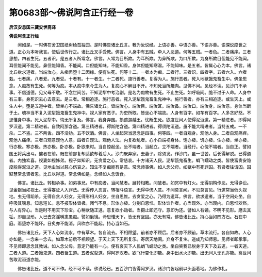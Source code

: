 第0683部～佛说阿含正行经一卷
================================

**后汉安息国三藏安世高译**

**佛说阿含正行经**


　　闻如是。一时佛在舍卫国祇树给孤独园。是时佛告诸比丘言。我为汝说经。上语亦善。中语亦善。下语亦善。语深说度世之道。正心为本听我言。使后世传行之。诸比丘叉手受教。佛言。人身中有五贼。牵人入恶道。何等五贼。一者色。二者痛痒。三者思想。四者生死。五者识。是五者人所常念。佛言。人常为目所欺。为耳所欺。为鼻所欺。为口所欺。为身所欺目但能见不能闻。耳但能闻不能见。鼻但能知香。不能闻。口但能知味。不能知香。身体但能知寒温。不能知味。是五者。皆属心心为本。佛言。诸比丘欲求道者。当端汝心。从痴但堕十二因缘。便有生死。何等十二。一者本为痴。二者行。三者识。四者字。五者六入。六者栽。七者痛。八者爱。九者受。十者有。十一者生。十二者死。施行善者。复得为人。施行恶者。死入地狱饿鬼畜生中。佛坐思念。人痴故有生死。何等为痴。本从痴中来今生为人。复痴心不解目不开。不知死当所趣向。见佛不问。见经不读。见沙门不承事。不信道德。见父母不敬。不念世间苦。不知泥犁中考治剧。是名为痴故有生死。不止生死。如呼吸间。脆不过于人命。人身中有三事。身死识去心去意去。是三者。常相追逐。施行恶者。死入泥犁饿鬼畜生鬼神中。施行善者。亦有三相追逐。或生天上。或生人中。堕是五道中者。皆坐心不端故。佛告诸比丘。皆端汝心。端汝目。端汝耳。端汝鼻。端汝口。端汝身。端汝意。身体当断于土。魂神当不复入泥犁饿鬼畜生鬼神中。视人家有恶子。为吏所取。皆坐心不端故。人身有百字。如车有百字。人多贪好怒。不思惟身中事。死入泥犁中。悔无所复及。佛言。我身弃国。损遮迦越王。忧断生死。欲度世间人使得泥洹道。第一精进者。即得阿罗汉道。第二精进者。自致阿那含道。第三精进者。得斯陀含道。第四精进者。得须陀洹道。虽不能大精进者。当持五戒。一不杀。二不盗。三不两舌。四不淫劮。五不饮酒。佛言。人坐起常当思念是四事。何等四。一者自观身。观他人身。二者自观痛痒。观他人痛痒。三者自观意观他人意。四者自观法。观他人法。内复欲乱者。心小自端视身体。饱亦极。饥亦极。住亦极。坐亦极。行亦极。寒亦极。热亦极。卧亦极。卧欲来时。当自惊起坐。坐不端者。当起立。立不端者。当经行。心傥不端者。当自正。譬如国王将兵出斗。健者在前。既在前鄙复却适欲却着后人。沙门既弃家。去妻子。除须发。作沙门。虽一世苦。后长得解脱。已得道者。内独欢喜。视妻如视姊弟。视子如知识。无贪爱之心。常慈哀。十方诸天人民。泥犁饿鬼畜生。蜎飞蠕动之类。皆使富贵安隐度脱得泥洹之道。见地虫当以慈心伤哀之。知生不复痴能有是意。常念师事佛。如人念父母。如狱中有死罪囚。有贤者往请囚。囚黠慧常念贤者恩。比丘以得道。常念佛如是。念经如人念饭食。

　　佛言。诸比丘。转相承事。如弟事兄。中有痴者。当问慧者。展转相教。问慧者。如冥中有灯火。无得阴构作恶。无得诤讼。见金银当如视土。无得妄证人入罪法。无得传人恶言。转相斗语言。无得中伤人意。不闻莫言闻。不见莫言见。行道常当低头视地。虫无得蹈杀。无得自贪人妇女。无得形相人妇女。坐自思惟。去贪爱之心。乃得为道耳。佛言。欲求道者。当于空闲处坐。自呼吸其喘息。知息短长。息不报形体皆极。闭气不息。形体亦极。分别自思惟。形体谁作者。心当观外。亦当观内。自思惟欢然。与人有异心。当是时不用天下珍宝。心稍欲随正道。意复欲小动者。当摄止即还守。意即为还。譬如人有镜。不明不见形。磨去其垢。即自见形。人已去贪淫嗔恚愚痴。譬如磨镜。谛思惟天下。皆无有坚固。亦无有常。佛告诸比丘。持心当如四方石。石在中庭。雨堕亦不能坏。日炙亦不能消。风吹亦不能起。持心当如石。

　　佛告诸比丘。天下人心如流水。中有草木。各自流去。不相顾望。前者亦不顾后。后者亦不顾前。草木流行。各自如故。人心亦如是。一念来一念去。如草木前后不相顾望。于天上天下无所复乐。寄居天地间。弃身不复生。道成乃知师恩。见师者即承事。不见师即思念其教诫。如人念父母。意定乃能有一心。便有哀天下人民蜎飞蠕动之类。坐自笑我已脱身于天下及五道。一者天道。二者人道。三者饿鬼道。四者畜生道。五者泥犁道。得阿罗汉者。欲飞行变化即能。身中出水火即能。出无间入无孔亦能。离世间苦取泥洹道亦能。

　　佛告诸比丘。道不可不作。经不可不读。佛说经已。五百沙门皆得阿罗汉。诸沙门皆起前以头面着地。为佛作礼。
